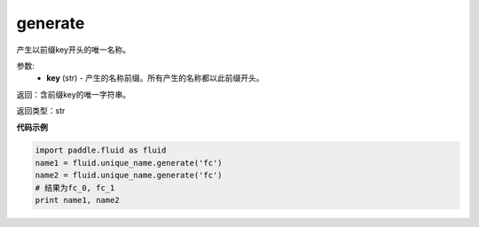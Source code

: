.. _cn_api_fluid_unique_name_generate:

generate
-------------------------------

.. py:function:: paddle.fluid.unique_name.generate(key)

产生以前缀key开头的唯一名称。

参数:
  - **key** (str) - 产生的名称前缀。所有产生的名称都以此前缀开头。

返回：含前缀key的唯一字符串。

返回类型：str

**代码示例**

.. code-block:: python

        import paddle.fluid as fluid
        name1 = fluid.unique_name.generate('fc')
        name2 = fluid.unique_name.generate('fc')
        # 结果为fc_0, fc_1
        print name1, name2


